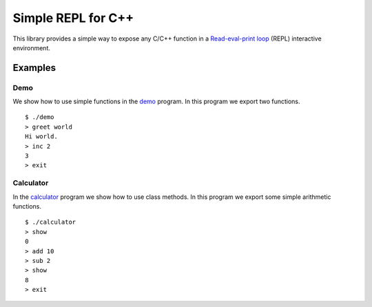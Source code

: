 Simple REPL for C++
===================

This library provides a simple way to expose any C/C++ function in a
`Read-eval-print loop`_ (REPL) interactive environment.


Examples
--------

Demo
~~~~

We show how to use simple functions in the demo_ program. In this program we
export two functions.

::

    $ ./demo
    > greet world
    Hi world.
    > inc 2
    3
    > exit

Calculator
~~~~~~~~~~

In the calculator_ program we show how to use class methods. In this program we
export some simple arithmetic functions.

::

    $ ./calculator 
    > show
    0
    > add 10
    > sub 2
    > show
    8
    > exit


.. _demo: https://github.com/jfjlaros/simpleREPL/blob/master/examples/demo/demo.cc
.. _calculator: https://github.com/jfjlaros/simpleREPL/blob/master/examples/calculator/calculator.cc
.. _Read-eval-print loop: https://en.wikipedia.org/wiki/Read%E2%80%93eval%E2%80%93print_loop
